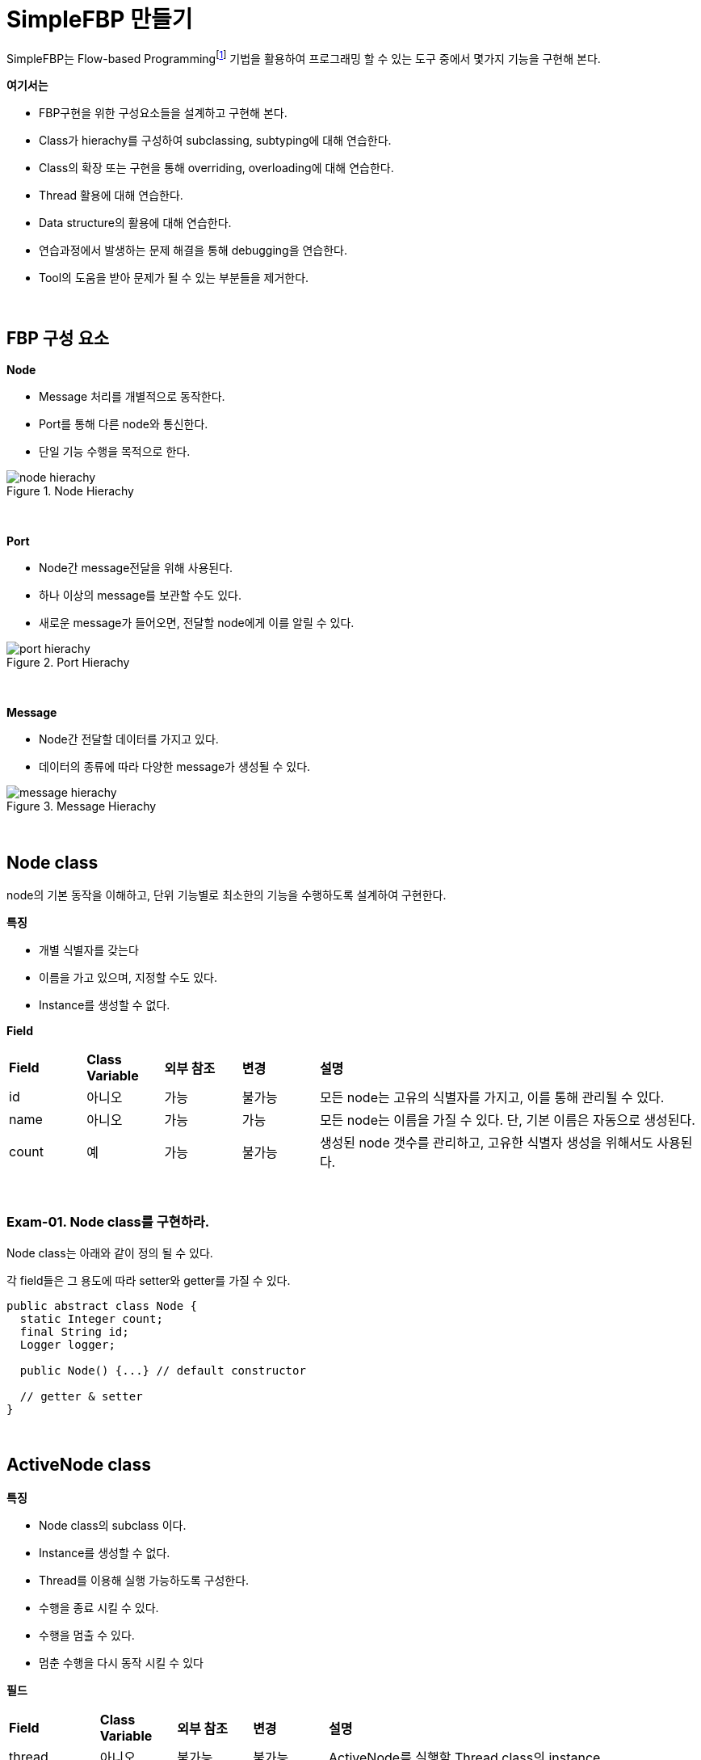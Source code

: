 = SimpleFBP 만들기

SimpleFBP는 Flow-based Programmingfootnote:[https://en.wikipedia.org/wiki/Flow-based_programming[Flow-based programming]] 기법을 활용하여 프로그래밍 할 수 있는 도구 중에서 몇가지 기능을 구현해 본다.

**여기서는**

* FBP구현을 위한 구성요소들을 설계하고 구현해 본다.
* Class가 hierachy를 구성하여 subclassing, subtyping에 대해 연습한다.
* Class의 확장 또는 구현을 통해 overriding, overloading에 대해 연습한다.
* Thread 활용에 대해 연습한다.
* Data structure의 활용에 대해 연습한다.
* 연습과정에서 발생하는 문제 해결을 통해 debugging을 연습한다.
* Tool의 도움을 받아 문제가 될 수 있는 부분들을 제거한다.

{empty} + 

== FBP 구성 요소

**Node**

* Message 처리를 개별적으로 동작한다.
* Port를 통해 다른 node와 통신한다.
* 단일 기능 수행을 목적으로 한다.

image::image/node_hierachy.svg[title="Node Hierachy",align=center]

{empty} + 

**Port**

* Node간 message전달을 위해 사용된다.
* 하나 이상의 message를 보관할 수도 있다.
* 새로운 message가 들어오면, 전달할 node에게 이를 알릴 수 있다.

image::image/port_hierachy.svg[title="Port Hierachy",align=center]

{empty} + 

**Message**

* Node간 전달할 데이터를 가지고 있다.
* 데이터의 종류에 따라 다양한 message가 생성될 수 있다.

image::image/message_hierachy.svg[title="Message Hierachy",align=center]

{empty} + 

== Node class

node의 기본 동작을 이해하고, 단위 기능별로 최소한의 기능을 수행하도록 설계하여 구현한다.

**특징**

* 개별 식별자를 갖는다
* 이름을 가고 있으며, 지정할 수도 있다.
* Instance를 생성할 수 없다.

**Field**

[cols="1,1,1,1,5"]
|===
^s|Field
^s|Class Variable
^s|외부 참조
^s|변경
^s|설명

^|id
^|아니오
^|가능
^|불가능
|모든 node는 고유의 식별자를 가지고, 이를 통해 관리될 수 있다.

^|name
^|아니오
^|가능
^|가능
|모든 node는 이름을 가질 수 있다. 단, 기본 이름은 자동으로 생성된다.

^|count
^|예
^|가능
^|불가능
|생성된 node 갯수를 관리하고, 고유한 식별자 생성을 위해서도 사용된다.
|===

{empty} + 

=== Exam-01. Node class를 구현하라.

Node class는 아래와 같이 정의 될 수 있다.

각 field들은 그 용도에 따라 setter와 getter를 가질 수 있다.

[source,java]
----
public abstract class Node {
  static Integer count;
  final String id;
  Logger logger;
  
  public Node() {...} // default constructor
  
  // getter & setter
}
----

{empty} +

== ActiveNode class

**특징**

* Node class의 subclass 이다.
* Instance를 생성할 수 없다.
* Thread를 이용해 실행 가능하도록 구성한다.
* 수행을 종료 시킬 수 있다.
* 수행을 멈출 수 있다.
* 멈춘 수행을 다시 동작 시킬 수 있다

**필드**

[cols="1,1,1,1,5"]
|===
^s|Field
^s|Class Variable
^s|외부 참조
^s|변경
^s|설명

^|thread
^|아니오
^|불가능
^|불가능
|ActiveNode를 실행할 Thread class의 instance

^|startTime
^|아니오
^|가능
^|불가능
|동작 시작 시간 (부가정보)

^|interval
^|아니오
^|가능
^|가능
|perform을 반복 수행할 시간 간격

^|defaultInterval
^|예
^|가능
^|가능
|perform을 반복 수행할 기본 시간 간격
|===


{empty} +

ActiveNode class는 아래와 같은 상태를 가질 수 있다.

image::./image/active_node_state.svg[title="ActiveNode에서의 제어 흐름"]

[cols="1,5"]
|===
^s|상태
^s|설명

^s|start
|ActiveNode 동작 시작

^s|initialize
|object 동작 시작 후 내부적인 초기화 과정이 필요한 경우 수행된다.

^s|perform
|object의 주된 업무를 수행하는 단계로 확장을 통해 실체화된 class에서 주요 기능을 수행한다

^s|idle
|실행 node는 일정 주기를 가지로 main과 idle을 반복한다. main에서 주기 시간내에 수행 업무를 완료한 경우 idle에서 남는 시간을 대기한다.

^s|finalize
|object 동작을 완전히 중지 시킬 경우, 리소스 해지등의 정리 작업을 수행한다.

^s|terminated
|실행 node가 완전히 종료된다.
|===

{empty} +

=== Exam-02. ActiveNode class를 구현하라.

* ActiveNode는 thread를 이용해 단독으로 실행 가능한 node이다.
* Thread 시작후 initialize()를 통해 필요시 초기화 한다.
* 일정한 시간간격을 기준으로 지정된 작업 perform()을 반복 수행한다.
* 모든 작업이 완료되면 Finalize()를 통해 정리하고 수행을 종료한다.


[source,java]
----
public abstract class ActiveNode extends Node implements Runnable {
  Thread thread;  
  long startTime; 
  long interval;  
  
  public ActiveNode() {...} 
  public ActiveNode(String name) {...} 
  
  // getter & setter
  
}
----

{empty} +

== Message class

Message class는 node간 데이터 전달을 위해 이용되는 class로 생성 후 소멸까지 고유한 object로 유지된다.

**특징**

* 메시지 공통 사항으로 Message class를 구현한다.
* 모든 메시지는 고유의 아이디를 갖는다.
* 메시지 생성 시간을 갖는다.

**Field**

[cols="1,1,1,1,5"]
|===
^s|Field
^s|Class Variable
^s|외부 참조
^s|변경
^s|설명

^s|count
^|예
^|가능
^|불가능
|Object 총 생성 갯수

^s|id
^|아니오
^|가능
^|불가능
|Object 생성시 마다 부여되는 고유 식별자

^s|creationTime
^|아니오
^|가능
^|불가능
|Object 생성 시간을 나타낸다.
|===

{empty} +

=== Exam-03. Message class를 구현하라.

[source,java]
----
public abstract class Message {
  static int count;
  final String id;
  final long creationTime;
  
  public Message() {...}
  
  public String getId() {...}
  public long getCreationTime() {...}
}
----

{empty} +

== Port class

**특징**

* Node간 메시지를 전달을 위한 중계자이다.
* 종류에 따라 하나 이상의 메시지를 저장할 수 있다.
* 일반적으로 먼저 입력된 메시지를 우선 전달한다.

image::./image/message_transfer.svg[title="메시지 전송"]

{empty} + 

**Field**

[cols="1,1,1,1,5"]
|===
^s|Field
^s|Class Variable
^s|외부 참조
^s|변경
^s|설명

^s|count
^|예
^|가능
^|불가능
|Object 총 생성 갯수

^s|id
^|아니오
^|가능
^|불가능
|Object 생성시 마다 부여되는 고유 식별자

^s|queue
^|아니오
^|불가능
^|불가능
|입력되는 message를 저장하고, 요청시 먼저 입력된 message를 반환하기 위해 message를 저장하는 data structure object
|===

=== Exam-04. Node간 메시지 전달을 위한 Port class를 구현하라.

{empty} + 

[source,java]
----
public class Port {
    static int count;
    String id;
    Queue<Message> queue;

    public Port() {
    }

    public void put(Message message) {
    }

    public boolean hasMessage() {
    }

    public Message get() {
    }
}
----

{empty} +

== InputNode class

=== Exam-05. InputNode class를 구현해 보자.

[source,java]
----
public abstract class InputNode extends ActiveNode {
    final Port [] peerPorts;

    InputNode(int count) {...}

    public void connect(int index, Port port) {...}

    void output(Message message) {...}
}
----

{empty} + 

== OutputNode class

=== Exam-06. OutputNode class를 구현해 보자.

[source,java]
----
public abstract class OutputNode extends ActiveNode {
    Port [] ports;

    OutputNode(int count) {...}

    public int getInputPortCount() {...}

    public Port getInputPort(int index) {...}
}
----

{empty} +

== InputOutputNode Class

=== Exam-07. InputOutputNode Class를 구현해 보자.

[source,java]
----
public abstract class InputOutputNode extends ActiveNode {

    final Port [] ports;
    final Port [] peerPorts;

    InputOutputNode(int inputCount, int outputCount) {...}

    public void connect(int index, Port port) {...}

    public int getInputPortCount() {...}

    public Port getInputPort(int index) {...}A

    void output(Message message) {...}
}
----

{empty} +

== TerminalInNode class

* 입력 node로서 표준 입력 node를 구현한다.
* 키보드의 입력을 받아 메시지로 전달한다.

{empty} +

=== Exam-08. TerminalInNode Class를 구현해 보자.

[source,java]
----
public class TerminalInNode extends InputNode {
    Scanner scanner;

    public TerminalInNode() {...}

    public TerminalInNode(int count) {...}

    @Override
    void perform() {...}
}
----

{empty} +

== TerminalOutNode class

* 출력 node로서 표준 출력 node를 구현합니다.
* 메시지로 전달받은 데이터를 터미널에 출력 합니다.

=== Exam-09. TerminalOutNode Class를 구현해 보자.

[source,java]
----
public class TerminalOutNode extends OutputNode {
    public TerminalOutNode() {...}

    public TerminalOutNode(int count) {...}

    @Override
    void perform() {...}
}
----

{empty} + 

== TimerNode Class

* 설정된 시간에 맞게 메시지를 생성하도록 구현한다.
* 정해진 시각이 되면 시간 메시지를 출력하도록 한다.
* 일정 시간 간격으로 시간 메시지를 출력하도록 한다.

{empty} + 

=== Exam-10. TimerNode Class를 구현해 보자.

[source,java]
----
public class TimerNode extends InputNode {
    public TimerNode(long interval) {...}

    @Override
    void perform() {...}
}
----

{empty} +

== 4칙 연산 node 설계와 구현

* 4칙 연산 node를 구현합니다.
* 2개의 입력 소켓으로 2개의 데이터를 받아 계산 후 출력합니다.
* 2개의 입력이 들어오기 전에는 연산을 수행하지 낳습니다. 

image::./image/Arithmetic_Operation1.svg[]

{empty} +

=== Exam-11. 더하기를 위한 AddNode class를 구현해 보자.

[source,java]
----
public class AddNode extends InputOutputNode {
    public AddNode() {...}

    @Override
    void perform() {... }
}
----

{empty} +

==== 덧셈 테스트 예

[source,java]
----
public class TestAddNode {
    public static void main(String[] args) {
        TimerNode inNode1 = new TimerNode(1000);
        TimerNode inNode2 = new TimerNode(1000);
        addNode2 addNode = new addNode2();

        TerminalOutNode2 outNode = new TerminalOutNode2();

        inNode1.connect(0, addNode.getInputPort(0));
        inNode2.connect(0, addNode.getInputPort(1));

        addNode.connect(0, outNode.getInputPort(0));

        outNode.start();
        addNode.start();
        inNode2.start();
        inNode1.start();
    }
}
----

{empty} +

=== Exam-12. 빼기를 위한 SubtractNode class를 구현해 보자.

[source,java]
----
public class SubtractNode extends InputOutputNode {
    public SubtractNode() {...}

    @Override
    void perform() {... }
}
----

{empty} +

=== Exam-13. 곱하기를 위한 MultiplyNode class를 구현해 보자.

[source,java]
----
public class MultiplyNode extends InputOutputNode {
    public MultiplyNode() {...}

    @Override
    void perform() {... }
}
----

{empty} +

=== Exam-14. 나누기를 위한 DivideNode class를 구현해 보자.

[source,java]
----
public class DivideNode extends InputOutputNode {
    public DivideNode() {...}

    @Override
    void perform() {... }
}
----

{empty} +

==== Exam-15. 복합연산 예

[source,java]
----
import com.nhnacademy.node.*;

public class TestArithmeticOperations {
    public static void main(String[] args) {
        TimerNode v1 = new TimerNode(1, Mode.COUNT);
        TimerNode v2 = new TimerNode(1, Mode.COUNT);
        TimerNode v3 = new TimerNode(1, Mode.COUNT);
        TimerNode v4 = new TimerNode(1, Mode.COUNT);
        AddNode addNode = new AddNode();
        SubtractNode subtractNode = new SubtractNode();
        MultiplyNode multiplyNode = new MultiplyNode();

        TerminalOutNode outNode = new TerminalOutNode();

        v1.connect(0, addNode.getInputPort(0));
        v2.connect(0, addNode.getInputPort(1));
        v3.connect(0, subtractNode.getInputPort(0));
        v4.connect(0, subtractNode.getInputPort(1));

        addNode.connect(0, multiplicationNode.getInputPort(0));
        subtractNode.connect(0, multiplicatNode.getInputPort(1));
        multiplyNode.connect(0, outNode.getInputPort(0));

        outNode.start();
        addNode.start();
        subtractNode.start();
        multiplyNode.start();
        v4.start();
        v3.start();
        v2.start();
        v1.start();
    }
}
----

{empty} + 

== 피보나치 수열 생성기 설계 및 구현

* 몇가지 node를 설계하여 피보나치 수열을 생성하는 생성기를 만든다
* 하나의 node를 직접 만들어 구현할 수도 있으나, 재활용 가능하도록 기능을 나누어 여러개의 node가 되도록 구성하라


아래 구성도는 node로 구성하여 만든 피보나치 수열 생성기를 나타낸다.

image::./image/fibonacci.svg[title="Fibonacci 수열"]

[cols="1,5"]
|===
^s|Node
^s|설명

^s| Clock
|일정 주기로 신호를 생성한다. 신호가 생성될때 마다 피보나치 수열의 다음 수가 계산되어 출력된다.

^s|Replication
|입력 받은 값은 2개의 출력으로 만든다.

^s|Latch
|입력되는 값을 클럭이 들어올때 마다 출력한다. 새롭게 업데이트든 값이 없는 경우, default를 돌려 준다.

^s|AddNode
|두 값을 더해 출력한다.

^s|Delay
|입력된 데이터를 지연 시켜 전달한다.

^s|Standard Output
|터미널로 값을 출력한다.
|===

{empty} + 

=== Exam-16. 피보나치 수열을 구현해 보자.

[source,java]
----
import com.nhnacademy.node.*;
import com.nhnacademy.wire.Wire;

public class TestFibonacciNode2 {
    public static void main(String[] args) {
        ClockNode2 clockNode = new ClockNode2("clock", 1000) ;
        LatchNode2 latchNode1 = new LatchNode2("latch1", 1.0) ;
        LatchNode2 latchNode2 = new LatchNode2("latch2", 0.0) ;
        DelayNode2 delayNode2 = new DelayNode2(100);
        ReplicationNode2 replicationNode1 = new ReplicationNode2("replication1");
        ReplicationNode2 replicationNode2 = new ReplicationNode2("replication2");
        ReplicationNode2 replicationNode3 = new ReplicationNode2("replication3");
        addNode2 addNode1 = new addNode2("add1");
        TerminalOutNode2 standardOutNode1 = new TerminalOutNode2("out1");

        clockNode.connect(0, replicationNode1.getInputPort(0));
        replicationNode1.connect(1, latchNode1.getInputPort(0));
        replicationNode1.connect(0, latchNode2.getInputPort(0));
        latchNode1.connect(0, replicationNode2.getInputPort(0));
        latchNode2.connect(0, addNode1.getInputPort(0));
        delayNode2.connect(0, latchNode2.getInputPort(1));
        replicationNode2.connect(0, delayNode2.getInputPort(0));
        replicationNode2.connect(1, addNode1.getInputPort(1));
        addNode1.connect(0, replicationNode3.getInputPort(0));
        replicationNode3.connect(0, standardOutNode1.getInputPort(0));
        replicationNode3.connect(1, latchNode1.getInputPort(1));

        standardOutNode1.start();
        replicationNode1.start();
        replicationNode2.start();
        replicationNode3.start();
        addNode1.start();
        delayNode2.start();
        latchNode2.start();
        latchNode1.start();
        clockNode.start();
    }
}
----

{empty} + 

== 메시지 서버 설계 및 구현

* node들의 지정된 메시지 서버를 통해 다른 node들에게 메시지를 전달할 수 있다.

* 메시지 서버와 전달 방법은 node의 외부에서 설정하거나 변경 가능하다.

메시지 서버는 아래 그림과 같이, 메시지를 받기 위한 메시지 큐와 서버가 관리해야 할 클라이언트들을 가지고 있다.

image::./image/Message_Server2.svg[]


메시지 서버를 이용할 경우, node들은 해당 메시지의 대상을 설정한 후 메시지 서버로 보낸다.

메시지 서버는 이를 받아 등록되어 있는 node들을 검색하고, node가 등록되어 있을 경우 해당 node로 메시지를 전송한다.

아래 구성은 계산 로직의 중간 연산 node에서 외부로 출력되는 발생할 경우, 이를 메시지로 전송하여 출력하는 걸 나타낸다.

image::./image/Messsage_Server.svg[]

{empty} + 

=== Exam-17. 메시지 서버 테스트 예

[source,java]
----
import com.nhnacademy.message.PostMessage;
import com.nhnacademy.node.*;
import com.nhnacademy.util.MessageServer;
import com.nhnacademy.wire.Wire;

public class TestMessageServerNode {
    public static void main(String[] args) {
        TimerNode v1 = new TimerNode(1, Mode.COUNT);
        TimerNode v2 = new TimerNode(1, Mode.COUNT);
        TimerNode v3 = new TimerNode(1, Mode.COUNT);
        TimerNode v4 = new TimerNode(1, Mode.COUNT);
        AddNode addNode = new AddNode(2, 1);
        SubtractNode subtractNode = new SubtractNode(2, 1);
        MultiplyNode multiplyNode = new MultiplyNode(2, 1);

        TerminalOutNode outNode = new TerminalOutNode();
        Wire wire1 = new Wire();
        Wire wire2 = new Wire();
        Wire wire3 = new Wire();
        Wire wire4 = new Wire();
        Wire wire5 = new Wire();
        Wire wire6 = new Wire();
        Wire wire7 = new Wire();

        v1.connectOutput(0, wire1);
        v2.connectOutput(0, wire2);
        v3.connectOutput(0, wire3);
        v4.connectOutput(0, wire4);

        addNode.connectInput(0, wire1);
        addNode.connectInput(1, wire2);
        addNode.connectOutput(0, wire5);

        subtractionNode.connectInput(0, wire3);
        subtractionNode.connectInput(1, wire4);
        subtractionNode.connectOutput(0, wire6);

        multiplicationNode.connectInput(0, wire5);
        multiplicationNode.connectInput(1, wire6);
        multiplicationNode.connectOutput(0, wire7);

        outNode.connectInput(0, wire7);

        MessageServer.getGlobalServer().connect(addNode);
        MessageServer.getGlobalServer().connect(subtractNode);
        MessageServer.getGlobalServer().connect(multiplyNode);
        addNode.setTrace(
          (x, y)->MessageServer.getGlobalServer().postMessage(
            new PostMessage(x, outNode.getId(), y)));
        subtractionNode.setTrace(
          (x, y)->MessageServer.getGlobalServer().postMessage(
            new PostMessage(x, outNode.getId(), y)));
        multiplicationNode.setTrace(
          (x, y)->MessageServer.getGlobalServer().postMessage(
            new PostMessage(x, outNode.getId(), y)));

        outNode.start();
        addNode.start();
        subtractNode.start();
        multiplyNode.start();
        v4.start();
        v3.start();
        v2.start();
        v1.start();
    }
}
----

{empty} + 

=== Exam-18. TCP 클라이언트를 이용한 입/출력 설계 및 구현

* TCP 소켓 통신을 위한 클라이언트를 설계하고 구현한다
* TCP 입력 node는  TCP 클라이언트 node에 연결되어 TCP 클라이언트에서 수신하는 데이터를 받아 출력한다.
* TCP 출력 node는 TCP 클라이언트 node에 연결되어, 입력으로 들어오는 전송 데이터를 TCP 클라이언트를 이용해 전송한다. 

image::./image/TCP_Client.svg[]

{empty} + 

=== Exam-19. TCP 서버를 이용한 입/출력 설계 및 구현

* TCP 소켓 통신을 위한 서버를 설계하고 구현한다
* TCP 입력 node는  TCP 서버 node에 연결되어 TCP 서버에서 수신하는 데이터를 받아 출력한다.
* TCP 출력 node는 TCP 서버 node에 연결되어, 입력으로 들어오는 전송 데이터를 TCP 서버를 이용해 전송한다. 
* 서버에는 하나이상의 클라이언트 접속이 가능하고, 클라이언트간 데이터 공유도 가능하다.

image::./image/TCP_Server.svg[]

{empty} + 

=== Exam-20. MQTT client 설계 및 구현

* Eclipse Paho Java client를 이용한다

* MQTT 통신 지원을 위한 클라이언트를 구현한다.

image::./image/MQTT_Client.svg[]
